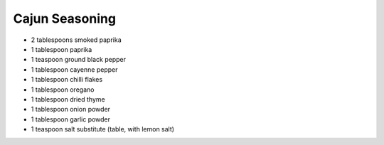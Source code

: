 Cajun Seasoning
---------------

* 2 tablespoons smoked paprika
* 1 tablespoon paprika
* 1 teaspoon ground black pepper
* 1 tablespoon cayenne pepper
* 1 tablespoon chilli flakes
* 1 tablespoon oregano
* 1 tablespoon dried thyme
* 1 tablespoon onion powder
* 1 tablespoon garlic powder
* 1 teaspoon salt substitute (table, with lemon salt)
